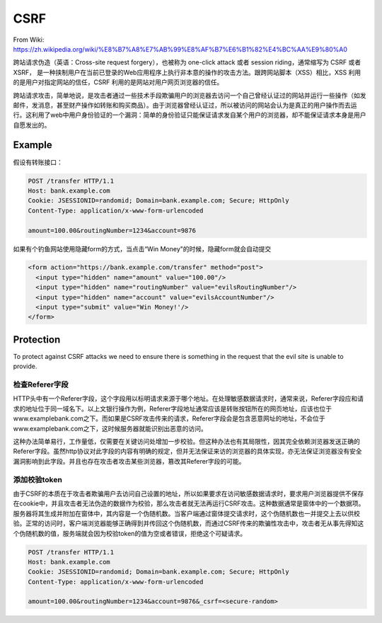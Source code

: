 CSRF
==========

From Wiki: https://zh.wikipedia.org/wiki/%E8%B7%A8%E7%AB%99%E8%AF%B7%E6%B1%82%E4%BC%AA%E9%80%A0

跨站请求伪造（英语：Cross-site request forgery），也被称为 one-click attack 或者 session riding，通常缩写为 CSRF 或者 XSRF， 是一种挟制用户在当前已登录的Web应用程序上执行非本意的操作的攻击方法。跟跨网站脚本（XSS）相比，XSS 利用的是用户对指定网站的信任，CSRF 利用的是网站对用户网页浏览器的信任。

跨站请求攻击，简单地说，是攻击者通过一些技术手段欺骗用户的浏览器去访问一个自己曾经认证过的网站并运行一些操作（如发邮件，发消息，甚至财产操作如转账和购买商品）。由于浏览器曾经认证过，所以被访问的网站会认为是真正的用户操作而去运行。这利用了web中用户身份验证的一个漏洞：简单的身份验证只能保证请求发自某个用户的浏览器，却不能保证请求本身是用户自愿发出的。


Example
--------------------------

假设有转账接口：

.. code-block::

  POST /transfer HTTP/1.1
  Host: bank.example.com
  Cookie: JSESSIONID=randomid; Domain=bank.example.com; Secure; HttpOnly
  Content-Type: application/x-www-form-urlencoded
  
  amount=100.00&routingNumber=1234&account=9876


如果有个钓鱼网站使用隐藏form的方式，当点击“Win Money"的时候，隐藏form就会自动提交

.. code-block:: html
  
  <form action="https://bank.example.com/transfer" method="post">
    <input type="hidden" name="amount" value="100.00"/>
    <input type="hidden" name="routingNumber" value="evilsRoutingNumber"/>
    <input type="hidden" name="account" value="evilsAccountNumber"/>
    <input type="submit" value="Win Money!'/>
  </form>


Protection
------------------

To protect against CSRF attacks we need to ensure there is something in the request that the evil site is unable to provide. 

检查Referer字段
^^^^^^^^^^^^^^^^^^

HTTP头中有一个Referer字段，这个字段用以标明请求来源于哪个地址。在处理敏感数据请求时，通常来说，Referer字段应和请求的地址位于同一域名下。以上文银行操作为例，Referer字段地址通常应该是转账按钮所在的网页地址，应该也位于www.examplebank.com之下。而如果是CSRF攻击传来的请求，Referer字段会是包含恶意网址的地址，不会位于www.examplebank.com之下，这时候服务器就能识别出恶意的访问。

这种办法简单易行，工作量低，仅需要在关键访问处增加一步校验。但这种办法也有其局限性，因其完全依赖浏览器发送正确的Referer字段。虽然http协议对此字段的内容有明确的规定，但并无法保证来访的浏览器的具体实现，亦无法保证浏览器没有安全漏洞影响到此字段。并且也存在攻击者攻击某些浏览器，篡改其Referer字段的可能。

添加校验token
^^^^^^^^^^^^^^^^^

由于CSRF的本质在于攻击者欺骗用户去访问自己设置的地址，所以如果要求在访问敏感数据请求时，要求用户浏览器提供不保存在cookie中，并且攻击者无法伪造的数据作为校验，那么攻击者就无法再运行CSRF攻击。这种数据通常是窗体中的一个数据项。服务器将其生成并附加在窗体中，其内容是一个伪随机数。当客户端通过窗体提交请求时，这个伪随机数也一并提交上去以供校验。正常的访问时，客户端浏览器能够正确得到并传回这个伪随机数，而通过CSRF传来的欺骗性攻击中，攻击者无从事先得知这个伪随机数的值，服务端就会因为校验token的值为空或者错误，拒绝这个可疑请求。

.. code-block::
  
  POST /transfer HTTP/1.1
  Host: bank.example.com
  Cookie: JSESSIONID=randomid; Domain=bank.example.com; Secure; HttpOnly
  Content-Type: application/x-www-form-urlencoded
  
  amount=100.00&routingNumber=1234&account=9876&_csrf=<secure-random>



.. index:: Security, SpringBoot
